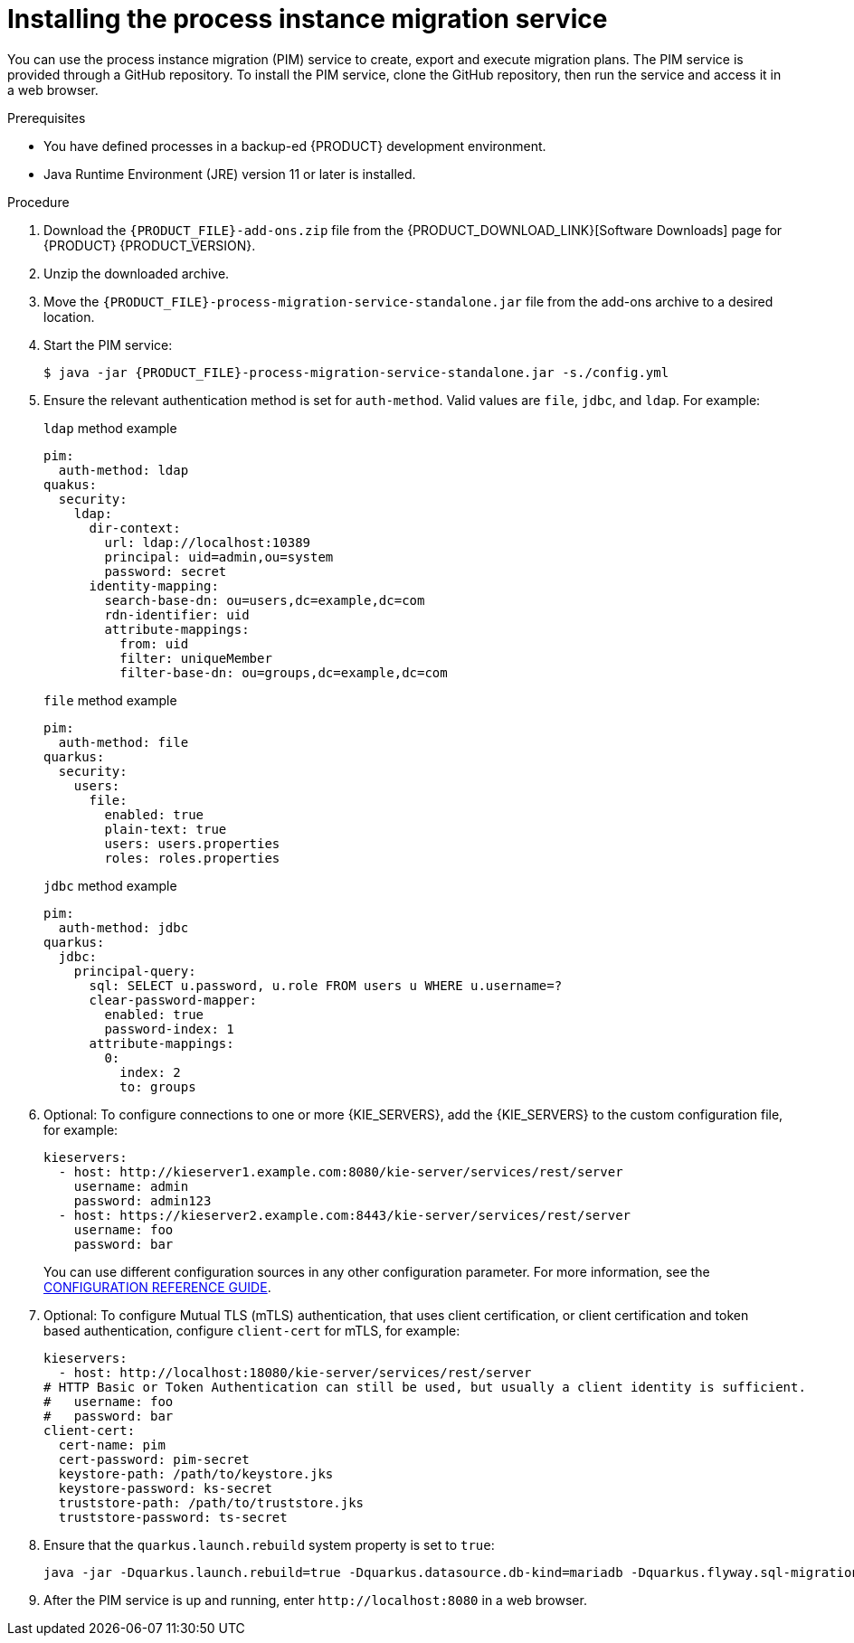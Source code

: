 [id='process-instance-migration-installing-service-proc']
= Installing the process instance migration service

You can use the process instance migration (PIM) service to create, export and execute migration plans. The PIM service is provided through a GitHub repository. To install the PIM service, clone the GitHub repository, then run the service and access it in a web browser.

.Prerequisites
* You have defined processes in a backup-ed {PRODUCT} development environment.
* Java Runtime Environment (JRE) version 11 or later is installed.

.Procedure
. Download the `{PRODUCT_FILE}-add-ons.zip` file from the {PRODUCT_DOWNLOAD_LINK}[Software Downloads] page for {PRODUCT} {PRODUCT_VERSION}.
. Unzip the downloaded archive.
. Move the `{PRODUCT_FILE}-process-migration-service-standalone.jar` file from the add-ons archive to a desired location.
. Start the PIM service:
+
[source,subs="attributes+"]
----
$ java -jar {PRODUCT_FILE}-process-migration-service-standalone.jar -s./config.yml
----
. Ensure the relevant authentication method is set for `auth-method`. Valid values are `file`, `jdbc`, and `ldap`. For example:
+
.`ldap` method example
----
pim:
  auth-method: ldap
quakus:
  security:
    ldap:
      dir-context:
        url: ldap://localhost:10389
        principal: uid=admin,ou=system
        password: secret
      identity-mapping:
        search-base-dn: ou=users,dc=example,dc=com
        rdn-identifier: uid
        attribute-mappings:
          from: uid
          filter: uniqueMember
          filter-base-dn: ou=groups,dc=example,dc=com
----
+
.`file` method example
+
----
pim:
  auth-method: file
quarkus:
  security:
    users:
      file:
        enabled: true
        plain-text: true
        users: users.properties
        roles: roles.properties
----
+
.`jdbc` method example
+
----
pim:
  auth-method: jdbc
quarkus:
  jdbc:
    principal-query:
      sql: SELECT u.password, u.role FROM users u WHERE u.username=?
      clear-password-mapper:
        enabled: true
        password-index: 1
      attribute-mappings:
        0:
          index: 2
          to: groups
----
. Optional: To configure connections to one or more {KIE_SERVERS}, add the {KIE_SERVERS} to the custom configuration file, for example:
+
----
kieservers:
  - host: http://kieserver1.example.com:8080/kie-server/services/rest/server
    username: admin
    password: admin123
  - host: https://kieserver2.example.com:8443/kie-server/services/rest/server
    username: foo
    password: bar
----
+
You can use different configuration sources in any other configuration parameter. For more information, see the https://quarkus.io/guides/config-reference#configuration-sources[CONFIGURATION REFERENCE GUIDE].
. Optional: To configure Mutual TLS (mTLS) authentication, that uses client certification, or client certification and token based authentication, configure `client-cert` for mTLS, for example:
+
----
kieservers:
  - host: http://localhost:18080/kie-server/services/rest/server
# HTTP Basic or Token Authentication can still be used, but usually a client identity is sufficient.
#   username: foo
#   password: bar
client-cert:
  cert-name: pim
  cert-password: pim-secret
  keystore-path: /path/to/keystore.jks
  keystore-password: ks-secret
  truststore-path: /path/to/truststore.jks
  truststore-password: ts-secret
----
. Ensure that the `quarkus.launch.rebuild` system property is set to `true`:
+
----
java -jar -Dquarkus.launch.rebuild=true -Dquarkus.datasource.db-kind=mariadb -Dquarkus.flyway.sql-migration-prefix=mariadb target/quarkus-app/quarkus-run.jar
----
. After the PIM service is up and running, enter `\http://localhost:8080` in a web browser.
